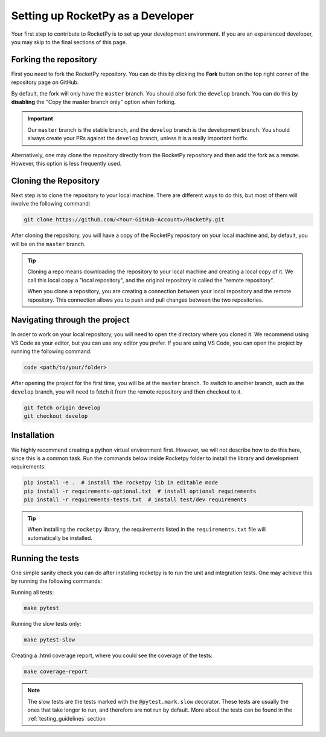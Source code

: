 Setting up RocketPy as a Developer
==================================

Your first step to contribute to RocketPy is to set up your development environment.
If you are an experienced developer, you may skip to the final sections of this page.

Forking the repository
----------------------

First you need to fork the RocketPy repository. You can do this by clicking
the **Fork** button on the top right corner of the repository page on GitHub.

By default, the fork will only have the ``master`` branch.
You should also fork the ``develop`` branch.
You can do this by **disabling** the "Copy the master branch only" option when
forking.

.. important::

    Our ``master`` branch is the stable branch, and the ``develop`` branch is the \
    development branch. You should always create your PRs against the ``develop`` \
    branch, unless it is a really important hotfix.

Alternatively, one may clone the repository directly from the RocketPy repository
and then add the fork as a remote.
However, this option is less frequently used.

Cloning the Repository
----------------------

Next step is to clone the repository to your local machine.
There are different ways to do this, but most of them will involve the following command:

.. code-block:: bash

    git clone https://github.com/<Your-GitHub-Account>/RocketPy.git


After cloning the repository, you will have a copy of the RocketPy repository on your \
local machine and, by default, you will be on the ``master`` branch.

.. tip::

    Cloning a repo means downloading the repository to your local machine and \
    creating a local copy of it. We call this local copy a "local repository", \
    and the original repository is called the "remote repository".

    When you clone a repository, you are creating a connection between your local \
    repository and the remote repository. This connection allows you to push and \
    pull changes between the two repositories.

Navigating through the project
------------------------------

In order to work on your local repository, you will need to open the directory where you \
cloned it. We recommend using VS Code as your editor, but you can use any editor you prefer.
If you are using VS Code, you can open the project by running the following command:

.. code-block:: console

    code <path/to/your/folder>

After opening the project for the first time, you will be at the ``master`` branch.
To switch to another branch, such as the ``develop`` branch, you will need to fetch \
it from the remote repository and then checkout to it.

.. code-block:: console

    git fetch origin develop
    git checkout develop


Installation
------------

We highly recommend creating a python virtual environment first.
However, we will not describe how to do this here, since this is a common task.
Run the commands below inside Rocketpy folder to install the library and
development requirements:

.. code-block:: console

    pip install -e .  # install the rocketpy lib in editable mode
    pip install -r requirements-optional.txt  # install optional requirements
    pip install -r requirements-tests.txt  # install test/dev requirements

.. tip::

    When installing the ``rocketpy`` library, the requirements listed in the \
    ``requirements.txt`` file will automatically be installed.

Running the tests
-----------------

One simple sanity check you can do after installing rocketpy is to run the unit and integration tests.
One may achieve this by running the following commands:

Running all tests:

.. code-block:: console

    make pytest

Running the slow tests only:

.. code-block:: console

    make pytest-slow

Creating a .html coverage report, where you could see the coverage of the tests:

.. code-block:: console

    make coverage-report


.. note::

    The slow tests are the tests marked with the ``@pytest.mark.slow`` decorator. \
    These tests are usually the ones that take longer to run, and therefore are \
    not run by default. More about the tests can be found in the \
    :ref:`testing_guidelines` section
